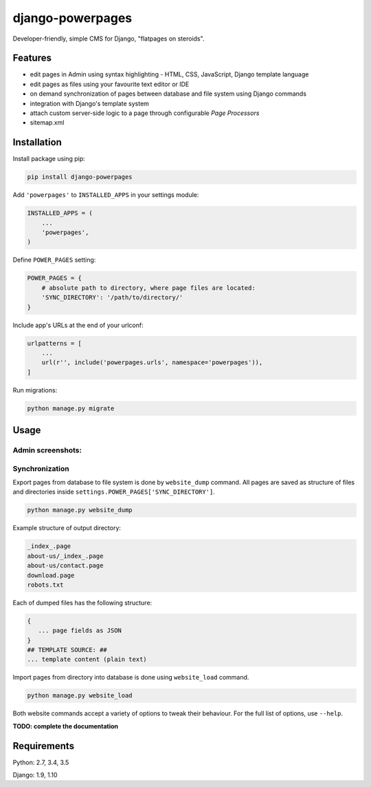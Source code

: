 django-powerpages
=================

.. image:: https://api.travis-ci.org/Open-E-WEB/django-powerpages.svg?branch=master
   :target: https://travis-ci.org/Open-E-WEB/django-powerpages
.. image:: https://img.shields.io/pypi/v/django-powerpages.svg
   :target: https://pypi.python.org/pypi/django-powerpages
.. image:: https://coveralls.io/repos/github/Open-E-WEB/django-powerpages/badge.svg?branch=master
   :target: https://coveralls.io/github/Open-E-WEB/django-powerpages?branch=master


Developer-friendly, simple CMS for Django, "flatpages on steroids".

Features
--------

- edit pages in Admin using syntax highlighting - HTML, CSS, JavaScript, Django template language
- edit pages as files using your favourite text editor or IDE
- on demand synchronization of pages between database and file system using Django commands
- integration with Django's template system
- attach custom server-side logic to a page through configurable *Page Processors*
- sitemap.xml


Installation
------------

Install package using pip:

.. code-block:: python

   pip install django-powerpages
   

Add ``'powerpages'`` to ``INSTALLED_APPS`` in your settings module:

.. code-block:: python

   INSTALLED_APPS = (
       ...
       'powerpages',
   )

Define ``POWER_PAGES`` setting:

.. code-block:: python

   POWER_PAGES = {
       # absolute path to directory, where page files are located:
       'SYNC_DIRECTORY': '/path/to/directory/'
   }

Include app's URLs at the end of your urlconf:

.. code-block:: python

   urlpatterns = [
       ...
       url(r'', include('powerpages.urls', namespace='powerpages')),
   ]

Run migrations:

.. code-block:: python

   python manage.py migrate

Usage
-----

Admin screenshots:
~~~~~~~~~~~~~~~~~~

.. image:: powerpages-scr-01.png

.. image:: powerpages-scr-02.png

Synchronization
~~~~~~~~~~~~~~~

Export pages from database to file system is done by ``website_dump`` command.
All pages are saved as structure of files and directories inside ``settings.POWER_PAGES['SYNC_DIRECTORY']``.

.. code-block:: python

   python manage.py website_dump

Example structure of output directory:

.. code-block:: python

   _index_.page
   about-us/_index_.page
   about-us/contact.page
   download.page
   robots.txt

Each of dumped files has the following structure:

.. code-block:: python

   {
      ... page fields as JSON
   }
   ## TEMPLATE SOURCE: ##
   ... template content (plain text)

Import pages from directory into database is done using ``website_load`` command.

.. code-block:: python

   python manage.py website_load

Both website commands accept a variety of options to tweak their behaviour.
For the full list of options, use ``--help``.

**TODO: complete the documentation**


Requirements
------------

Python: 2.7, 3.4, 3.5

Django: 1.9, 1.10
